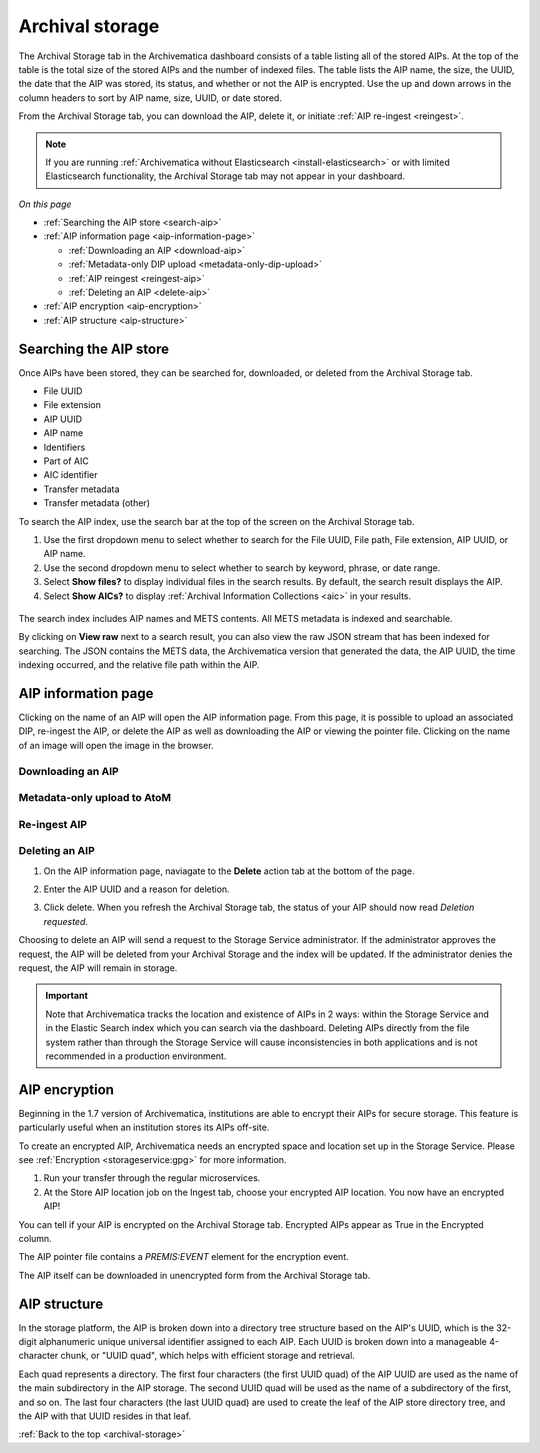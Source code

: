 .. _archival-storage:

================
Archival storage
================

The Archival Storage tab in the Archivematica dashboard consists of a table
listing all of the stored AIPs. At the top of the table is the total size of the
stored AIPs and the number of indexed files. The table lists the AIP name, the
size, the UUID, the date that the AIP was stored, its status, and whether or not
the AIP is encrypted. Use the up and down arrows in the column headers to sort
by AIP name, size, UUID, or date stored.

From the Archival Storage tab, you can download the AIP, delete it, or initiate
:ref:`AIP re-ingest <reingest>`.

.. note::

   If you are running :ref:`Archivematica without Elasticsearch
   <install-elasticsearch>` or with limited Elasticsearch functionality, the
   Archival Storage tab may not appear in your dashboard.

.. image:: images/ArchStorTab1.*
   :align: center
   :width: 80%
   :alt: Archival storage tab showing stored AIPs

*On this page*

* :ref:`Searching the AIP store <search-aip>`
* :ref:`AIP information page <aip-information-page>`

  * :ref:`Downloading an AIP <download-aip>`
  * :ref:`Metadata-only DIP upload <metadata-only-dip-upload>`
  * :ref:`AIP reingest <reingest-aip>`
  * :ref:`Deleting an AIP <delete-aip>`

* :ref:`AIP encryption <aip-encryption>`
* :ref:`AIP structure <aip-structure>`

.. seealso::

   * :ref:`AIP structure <aip-structure>`
   * `Archivematica METS file (wiki)`_

.. _search-aip:

Searching the AIP store
-----------------------

Once AIPs have been stored, they can be searched for, downloaded, or deleted
from the Archival Storage tab.

* File UUID
* File extension
* AIP UUID
* AIP name
* Identifiers
* Part of AIC
* AIC identifier
* Transfer metadata
* Transfer metadata (other)

To search the AIP index, use the search bar at the top of the screen on the
Archival Storage tab.

#. Use the first dropdown menu to select whether to search for the File UUID,
   File path, File extension, AIP UUID, or AIP name.

#. Use the second dropdown menu to select whether to search by keyword, phrase,
   or date range.

#. Select **Show files?** to display individual files in the search results. By
   default, the search result displays the AIP.

#. Select **Show AICs?** to display :ref:`Archival Information Collections
   <aic>` in your results.

  .. image:: images/SearchArchStor.*
     :align: center
     :width: 80%
     :alt: AIP storage search results

The search index includes AIP names and METS contents. All METS metadata is
indexed and searchable.

By clicking on **View raw** next to a search result, you can also view the raw
JSON stream that has been indexed for searching. The JSON contains the METS
data, the Archivematica version that generated the data, the AIP UUID, the time
indexing occurred, and the relative file path within the AIP.

.. _aip-information-page:

AIP information page
--------------------

Clicking on the name of an AIP will open the AIP information page. From this
page, it is possible to upload an associated DIP, re-ingest the AIP, or delete
the AIP as well as downloading the AIP or viewing the pointer file. Clicking on
the name of an image will open the image in the browser.

.. _download-aip:

Downloading an AIP
^^^^^^^^^^^^^^^^^^

.. _metadata-only-dip-upload:

Metadata-only upload to AtoM
^^^^^^^^^^^^^^^^^^^^^^^^^^^^

.. _reingest-aip:

Re-ingest AIP
^^^^^^^^^^^^^


.. _delete-aip:

Deleting an AIP
^^^^^^^^^^^^^^^

#. On the AIP information page, naviagate to the **Delete** action tab at the
   bottom of the page.

   .. image:: images/DeleteButton.*
      :align: center
      :width: 80%
      :alt:  Dashboard request to delete AIP

#. Enter the AIP UUID and a reason for deletion.

   .. image:: images/ReasonDelete.*
      :align: center
      :width: 80%
      :alt: Give a reason for deletion

#. Click delete. When you refresh the Archival Storage tab, the status of your
   AIP should now read *Deletion requested*.

Choosing to delete an AIP will send a request to the Storage Service
administrator. If the administrator approves the request, the AIP will be
deleted from your Archival Storage and the index will be updated. If the
administrator denies the request, the AIP will remain in storage.

.. important::

   Note that Archivematica tracks the location and existence of AIPs in 2 ways:
   within the Storage Service and in the Elastic Search index which you can
   search via the dashboard. Deleting AIPs directly from the file system rather
   than through the Storage Service will cause inconsistencies in both
   applications and is not recommended in a production environment.

.. _aip-encryption:

AIP encryption
--------------

Beginning in the 1.7 version of Archivematica, institutions are able to encrypt
their AIPs for secure storage. This feature is particularly useful when an
institution stores its AIPs off-site.

To create an encrypted AIP, Archivematica needs an encrypted space and location
set up in the Storage Service. Please see :ref:`Encryption <storageservice:gpg>`
for more information.

#. Run your transfer through the regular microservices.

#. At the Store AIP location job on the Ingest tab, choose your encrypted AIP
   location. You now have an encrypted AIP!

You can tell if your AIP is encrypted on the Archival Storage tab. Encrypted
AIPs appear as True in the Encrypted column.

.. image:: images/ArchiStorEncryptedColumn.*
   :align: center
   :width: 80%
   :alt: Archival storage tab showing encrypted AIP

The AIP pointer file contains a `PREMIS:EVENT` element for the encryption event.

The AIP itself can be downloaded in unencrypted form from the Archival Storage
tab.

.. _aip-structure:

AIP structure
-------------

In the storage platform, the AIP is broken down into a directory tree structure
based on the AIP's UUID, which is the 32-digit alphanumeric unique universal
identifier assigned to each AIP. Each UUID is broken down into a manageable
4-character chunk, or "UUID quad", which helps with efficient storage and
retrieval.

.. image:: images/AIP-quad-directories.*
   :align: center
   :width: 80%
   :alt: Screenshot of a file browser showing the AIP quad directories, with the lowest-level directory open to show the AIP package.

Each quad represents a directory. The first four characters (the first UUID
quad) of the AIP UUID are used as the name of the main subdirectory in the AIP
storage. The second UUID quad will be used as the name of a subdirectory of the
first, and so on. The last four characters (the last UUID quad) are used to
create the leaf of the AIP store directory tree, and the AIP with that UUID
resides in that leaf.

:ref:`Back to the top <archival-storage>`

.. _`Archivematica METS file (wiki)`: https://wiki.archivematica.org/METS
